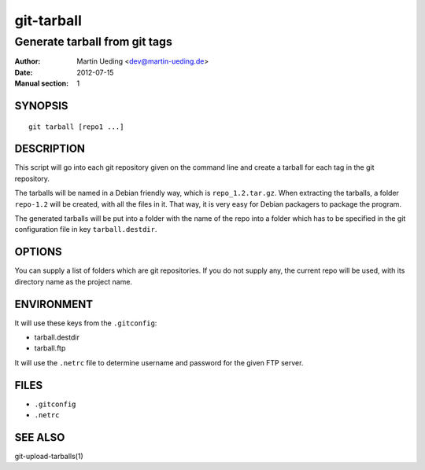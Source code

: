 .. Copyright © 2012-2013 Martin Ueding <dev@martin-ueding.de>

###########
git-tarball
###########

******************************
Generate tarball from git tags
******************************

:Author: Martin Ueding <dev@martin-ueding.de>
:Date: 2012-07-15
:Manual section: 1


SYNOPSIS
========

::

    git tarball [repo1 ...]

DESCRIPTION
===========

This script will go into each git repository given on the command line and
create a tarball for each tag in the git repository.

The tarballs will be named in a Debian friendly way, which is
``repo_1.2.tar.gz``. When extracting the tarballs, a folder ``repo-1.2`` will
be created, with all the files in it. That way, it is very easy for Debian
packagers to package the program.

The generated tarballs will be put into a folder with the name of the repo into
a folder which has to be specified in the git configuration file in key
``tarball.destdir``.

OPTIONS
=======

You can supply a list of folders which are git repositories. If you do not supply any, the current repo will be used, with its directory name as the project name.

ENVIRONMENT
===========

It will use these keys from the ``.gitconfig``:

- tarball.destdir
- tarball.ftp

It will use the ``.netrc`` file to determine username and password for the
given FTP server.

FILES
=====

- ``.gitconfig``
- ``.netrc``

SEE ALSO
========

git-upload-tarballs(1)

